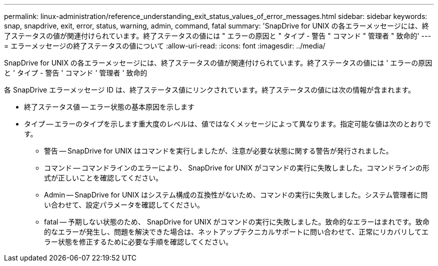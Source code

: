 ---
permalink: linux-administration/reference_understanding_exit_status_values_of_error_messages.html 
sidebar: sidebar 
keywords: snap, snapdrive, exit, error, status, warning, admin, command, fatal 
summary: 'SnapDrive for UNIX の各エラーメッセージには、終了ステータスの値が関連付けられています。終了ステータスの値には " エラーの原因と " タイプ - 警告 " コマンド " 管理者 " 致命的' 
---
= エラーメッセージの終了ステータスの値について
:allow-uri-read: 
:icons: font
:imagesdir: ../media/


[role="lead"]
SnapDrive for UNIX の各エラーメッセージには、終了ステータスの値が関連付けられています。終了ステータスの値には ' エラーの原因と ' タイプ - 警告 ' コマンド ' 管理者 ' 致命的

各 SnapDrive エラーメッセージ ID は、終了ステータス値にリンクされています。終了ステータスの値には次の情報が含まれます。

* 終了ステータス値 -- エラー状態の基本原因を示します
* タイプ -- エラーのタイプを示します重大度のレベルは、値ではなくメッセージによって異なります。指定可能な値は次のとおりです。
+
** 警告 -- SnapDrive for UNIX はコマンドを実行しましたが、注意が必要な状態に関する警告が発行されました。
** コマンド -- コマンドラインのエラーにより、 SnapDrive for UNIX がコマンドの実行に失敗しました。コマンドラインの形式が正しいことを確認してください。
** Admin -- SnapDrive for UNIX はシステム構成の互換性がないため、コマンドの実行に失敗しました。システム管理者に問い合わせて、設定パラメータを確認してください。
** fatal -- 予期しない状態のため、 SnapDrive for UNIX がコマンドの実行に失敗しました。致命的なエラーはまれです。致命的なエラーが発生し、問題を解決できた場合は、ネットアップテクニカルサポートに問い合わせて、正常にリカバリしてエラー状態を修正するために必要な手順を確認してください。



